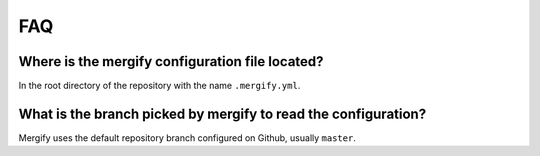 ===
FAQ
===

Where is the mergify configuration file located?
------------------------------------------------

In the root directory of the repository with the name ``.mergify.yml``.

What is the branch picked by mergify to read the configuration?
---------------------------------------------------------------

Mergify uses the default repository branch configured on Github, usually
``master``.
